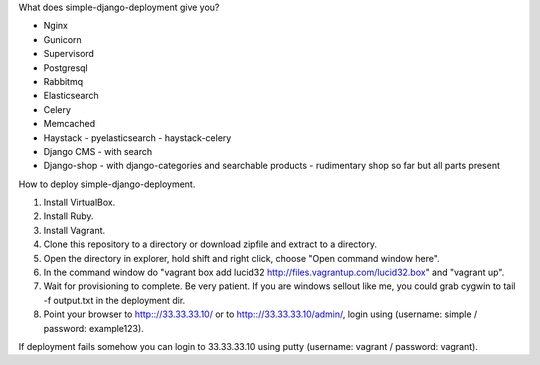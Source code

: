 What does simple-django-deployment give you?

- Nginx
- Gunicorn
- Supervisord
- Postgresql
- Rabbitmq
- Elasticsearch
- Celery
- Memcached
- Haystack - pyelasticsearch - haystack-celery
- Django CMS - with search
- Django-shop - with django-categories and searchable products - rudimentary shop so far but all parts present

How to deploy simple-django-deployment.

1. Install VirtualBox.
2. Install Ruby.
3. Install Vagrant.
4. Clone this repository to a directory or download zipfile and extract to a directory.
5. Open the directory in explorer, hold shift and right click, choose "Open command window here".
6. In the command window do "vagrant box add lucid32 http://files.vagrantup.com/lucid32.box" and "vagrant up".
7. Wait for provisioning to complete. Be very patient. If you are windows sellout like me, you could grab cygwin to tail -f output.txt in the deployment dir.
8. Point your browser to http:://33.33.33.10/ or to http:://33.33.33.10/admin/, login using (username: simple / password: example123).

If deployment fails somehow you can login to 33.33.33.10 using putty (username: vagrant / password: vagrant).
